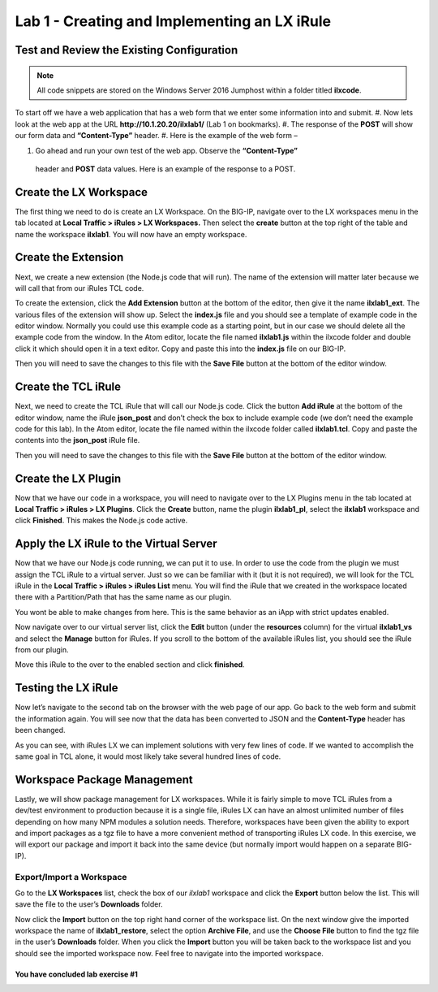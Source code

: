 Lab 1 - Creating and Implementing an LX iRule
---------------------------------------------

Test and Review the Existing Configuration
~~~~~~~~~~~~~~~~~~~~~~~~~~~~~~~~~~~~~~~~~~

.. note::
  All code snippets are stored on the Windows Server 2016 Jumphost within a folder
  titled **ilxcode**.

To start off we have a web application that has a web form that we enter
some information into and submit.
#. Now lets look at the web app at the URL **http://10.1.20.20/ilxlab1/** (Lab 1 on bookmarks).
#. The response of the **POST** will show our form data and **“Content-Type”** header.
#. Here is the example of the web form –

|image1|

#. Go ahead and run your own test of the web app. Observe the **“Content-Type”**
  header and **POST** data values. Here is an example of the response to a POST.

|image2|


Create the LX Workspace
~~~~~~~~~~~~~~~~~~~~~~~

The first thing we need to do is create an LX Workspace. On the BIG-IP,
navigate over to the LX workspaces menu in the tab located at
**Local Traffic > iRules > LX Workspaces.** Then select the **create** button at the
top right of the table and name the workspace **ilxlab1**. You will now have
an empty workspace.

Create the Extension
~~~~~~~~~~~~~~~~~~~~

Next, we create a new extension (the Node.js code that will run). The
name of the extension will matter later because we will call that from
our iRules TCL code.

To create the extension, click the **Add Extension** button at the bottom
of the editor, then give it the name **ilxlab1\_ext**. The various files
of the extension will show up. Select the **index.js** file and you should
see a template of example code in the editor window. Normally you could
use this example code as a starting point, but in our case we should
delete all the example code from the window. In the Atom editor,
locate the file named **ilxlab1.js** within the ilxcode folder and double
click it which should open it in a text editor. Copy and paste this into
the **index.js** file on our BIG-IP.


Then you will need to save the changes to this file with the **Save File**
button at the bottom of the editor window.

Create the TCL iRule
~~~~~~~~~~~~~~~~~~~~

Next, we need to create the TCL iRule that will call our Node.js code.
Click the button **Add iRule** at the bottom of the editor window, name
the iRule **json\_post** and don’t check the box to include example code
(we don’t need the example code for this lab). In the Atom editor, locate
the file named within the ilxcode folder called **ilxlab1.tcl**.  Copy and paste
the contents into the **json\_post** iRule file.

Then you will need to save the changes to this file with the **Save File**
button at the bottom of the editor window.

Create the LX Plugin
~~~~~~~~~~~~~~~~~~~~

Now that we have our code in a workspace, you will need to navigate over
to the LX Plugins menu in the tab located at **Local Traffic > iRules > LX Plugins**.
Click the **Create** button, name the plugin **ilxlab1\_pl**,
select the **ilxlab1** workspace and click **Finished**. This makes the
Node.js code active.

Apply the LX iRule to the Virtual Server
~~~~~~~~~~~~~~~~~~~~~~~~~~~~~~~~~~~~~~~~

Now that we have our Node.js code running, we can put it to use. In
order to use the code from the plugin we must assign the TCL iRule to a
virtual server. Just so we can be familiar with it (but it is not
required), we will look for the TCL iRule in the **Local Traffic > iRules > iRules List**
menu.  You will find the iRule that we created in the workspace located
there with a Partition/Path that has the same name as our plugin.

|image3|

You wont be able to make changes from here. This is the same behavior as
an iApp with strict updates enabled.

Now navigate over to our virtual server list, click the **Edit** button
(under the **resources** column) for the virtual **ilxlab1\_vs** and select
the **Manage** button for iRules. If you scroll to the bottom of the
available iRules list, you should see the iRule from our plugin.

|image4|

Move this iRule to the over to the enabled section and click **finished**.

Testing the LX iRule
~~~~~~~~~~~~~~~~~~~~

Now let’s navigate to the second tab on the browser with the web page of
our app. Go back to the web form and submit the information again. You
will see now that the data has been converted to JSON and the
**Content-Type** header has been changed.

|image5|

As you can see, with iRules LX we can implement solutions with very few
lines of code. If we wanted to accomplish the same goal in TCL alone, it
would most likely take several hundred lines of code.

Workspace Package Management
~~~~~~~~~~~~~~~~~~~~~~~~~~~~

Lastly, we will show package management for LX workspaces. While it is
fairly simple to move TCL iRules from a dev/test environment to
production because it is a single file, iRules LX can have an almost
unlimited number of files depending on how many NPM modules a solution
needs. Therefore, workspaces have been given the ability to export and
import packages as a tgz file to have a more convenient method of
transporting iRules LX code. In this exercise, we will export our
package and import it back into the same device (but normally import
would happen on a separate BIG-IP).

Export/Import a Workspace
^^^^^^^^^^^^^^^^^^^^^^^^^

Go to the **LX Workspaces** list, check the box of our *ilxlab1*
workspace and click the **Export** button below the list. This will
save the file to the user’s **Downloads** folder.

Now click the **Import** button on the top right hand corner of the
workspace list. On the next window give the imported workspace the name
of **ilxlab1\_restore**, select the option **Archive File**, and use the
**Choose File** button to find the tgz file in the user’s **Downloads** folder.
When you click the **Import** button you will be taken back to the workspace
list and you should see the imported workspace now. Feel free to navigate into the
imported workspace.

You have concluded lab exercise #1
##################################

.. |image1| image:: /_static/class3/image2.png
   :width: 5.59375in
   :height: 4.28125in
.. |image2| image:: /_static/class3/image3.png
   :width: 6.229166in
   :height: 3.16666in
.. |image3| image:: /_static/class3/image4.png
   :width: 7.5in
   :height: 1.6979166in
.. |image4| image:: /_static/class3/image5.png
   :width: 7.208333in
   :height: 1.65625in
.. |image5| image:: /_static/class3/image6.png
   :width: 6.510416in
   :height: 3.8125in

